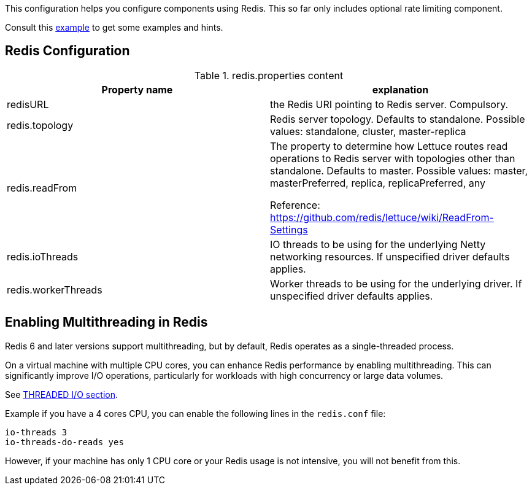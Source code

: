 This configuration helps you configure components using Redis. This so far only includes optional rate limiting component.

Consult this link:https://github.com/apache/james-project/blob/fabfdf4874da3aebb04e6fe4a7277322a395536a/server/mailet/rate-limiter-redis/redis.properties[example]
to get some examples and hints.

== Redis Configuration

.redis.properties content
|===
| Property name | explanation

| redisURL
| the Redis URI pointing to Redis server. Compulsory.

| redis.topology
| Redis server topology. Defaults to standalone. Possible values: standalone, cluster, master-replica

| redis.readFrom
| The property to determine how Lettuce routes read operations to Redis server with topologies other than standalone. Defaults to master. Possible values: master, masterPreferred, replica, replicaPreferred, any

Reference: https://github.com/redis/lettuce/wiki/ReadFrom-Settings

| redis.ioThreads
| IO threads to be using for the underlying Netty networking resources. If unspecified driver defaults applies.

| redis.workerThreads
| Worker threads to be using for the underlying driver. If unspecified driver defaults applies.
|===

== Enabling Multithreading in Redis

Redis 6 and later versions support multithreading, but by default, Redis operates as a single-threaded process.

On a virtual machine with multiple CPU cores, you can enhance Redis performance by enabling multithreading. This can significantly improve I/O operations, particularly for workloads with high concurrency or large data volumes.

See link:https://redis.io/docs/latest/operate/oss_and_stack/management/config-file/[THREADED I/O section].

Example if you have a 4 cores CPU, you can enable the following lines in the `redis.conf` file:
....
io-threads 3
io-threads-do-reads yes
....

However, if your machine has only 1 CPU core or your Redis usage is not intensive, you will not benefit from this.
